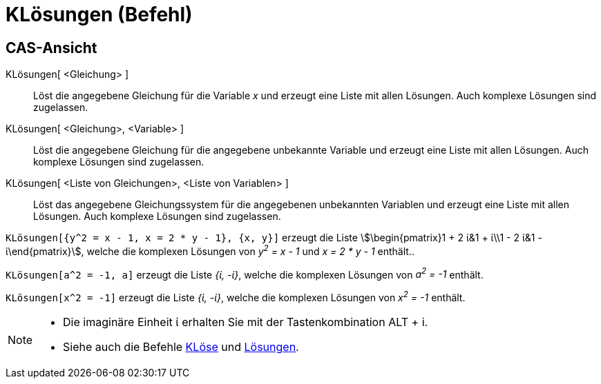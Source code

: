= KLösungen (Befehl)
:page-en: commands/CSolutions
ifdef::env-github[:imagesdir: /de/modules/ROOT/assets/images]

== CAS-Ansicht

KLösungen[ <Gleichung> ]::
  Löst die angegebene Gleichung für die Variable _x_ und erzeugt eine Liste mit allen Lösungen. Auch komplexe Lösungen
  sind zugelassen.
KLösungen[ <Gleichung>, <Variable> ]::
  Löst die angegebene Gleichung für die angegebene unbekannte Variable und erzeugt eine Liste mit allen Lösungen. Auch
  komplexe Lösungen sind zugelassen.
KLösungen[ <Liste von Gleichungen>, <Liste von Variablen> ]::
  Löst das angegebene Gleichungssystem für die angegebenen unbekannten Variablen und erzeugt eine Liste mit allen
  Lösungen. Auch komplexe Lösungen sind zugelassen.

[EXAMPLE]
====

`++KLösungen[{y^2 = x - 1, x = 2 * y - 1}, {x, y}]++` erzeugt die Liste stem:[\begin{pmatrix}1 + 2 ί&1 + ί\\1 - 2 ί&1 -
ί\end{pmatrix}], welche die komplexen Lösungen von _y^2^ = x - 1_ und _x = 2 * y - 1_ enthält..

====

[EXAMPLE]
====

`++KLösungen[a^2 = -1, a]++` erzeugt die Liste _{ί, -ί}_, welche die komplexen Lösungen von _a^2^ = -1_ enthält.

====

[EXAMPLE]
====

`++KLösungen[x^2 = -1]++` erzeugt die Liste _{ί, -ί}_, welche die komplexen Lösungen von _x^2^ = -1_ enthält.

====

[NOTE]
====

* Die imaginäre Einheit ί erhalten Sie mit der Tastenkombination [.kcode]#ALT# + [.kcode]#i#.
* Siehe auch die Befehle xref:/commands/KLöse.adoc[KLöse] und xref:/commands/Lösungen.adoc[Lösungen].

====

